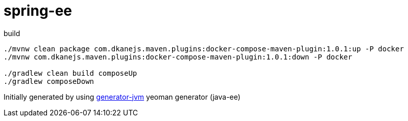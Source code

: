 = spring-ee

////
image:https://travis-ci.org/daggerok/spring-ee.svg?branch=master["Build Status", link="https://travis-ci.org/daggerok/spring-ee"]
image:https://gitlab.com/daggerok/spring-ee/badges/master/build.svg["Build Status", link="https://gitlab.com/daggerok/spring-ee/-/jobs"]
image:https://img.shields.io/bitbucket/pipelines/daggerok/spring-ee.svg["Build Status", link="https://bitbucket.com/daggerok/spring-ee"]
////

//tag::content[]

//Read link:https://daggerok.github.io/spring-ee[project reference documentation]

.build
[source,bash]
----
./mvnw clean package com.dkanejs.maven.plugins:docker-compose-maven-plugin:1.0.1:up -P docker
./mvnw com.dkanejs.maven.plugins:docker-compose-maven-plugin:1.0.1:down -P docker

./gradlew clean build composeUp
./gradlew composeDown
----

Initially generated by using link:https://github.com/daggerok/generator-jvm/[generator-jvm] yeoman generator (java-ee)

//end::content[]
